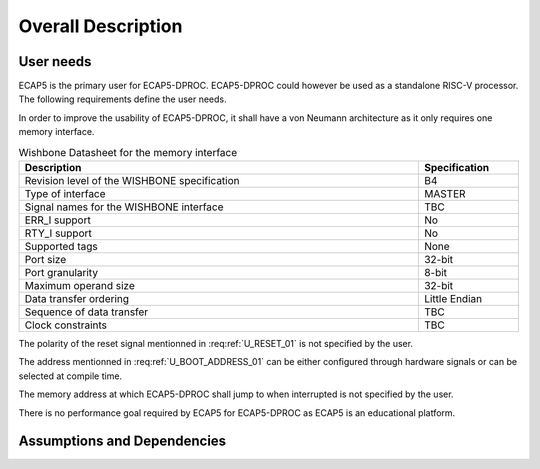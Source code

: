 Overall Description
===================

User needs
----------

ECAP5 is the primary user for ECAP5-DPROC. ECAP5-DPROC could however be used as a standalone RISC-V processor. The following requirements define the user needs. 

.. requirement:: U_INSTRUCTION_SET_01

   ECAP5-DPROC shall implement the RV32I instruction set.

In order to improve the usability of ECAP5-DPROC, it shall have a von Neumann architecture as it only requires one memory interface.

.. requirement:: U_MEMORY_INTERFACE_01

   ECAP5-DPROC shall access both instruction and data through a unique memory interface.


.. requirement:: U_MEMORY_INTERFACE_02

   ECAP5-DPROC's unique memory interface shall be compliant with the Wishbone specification.


.. requirement:: U_MEMORY_INTERFACE_03

   ECAP5-DPROC's unique memory interface shall be designed such that memory protocols can be interchanged at compile time.

.. list-table:: Wishbone Datasheet for the memory interface
  :header-rows: 1
  :width: 100%
  :widths: 80 20
  
  * - Description
    - Specification

  * - Revision level of the WISHBONE specification
    - B4
  * - Type of interface
    - MASTER
  * - Signal names for the WISHBONE interface
    - TBC
  * - ERR_I support
    - No
  * - RTY_I support
    - No
  * - Supported tags
    - None
  * - Port size
    - 32-bit
  * - Port granularity
    - 8-bit
  * - Maximum operand size
    - 32-bit
  * - Data transfer ordering
    - Little Endian
  * - Sequence of data transfer
    - TBC
  * - Clock constraints
    - TBC

.. todo:: Complete the wishbone datasheet

.. requirement:: U_RESET_01

  ECAP5-DPROC shall provide a signal which shall hold ECAP5-DPROC in a reset state while asserted.

The polarity of the reset signal mentionned in :req:ref:`U_RESET_01` is not specified by the user.

.. requirement:: U_BOOT_ADDRESS_01

   The address at which ECAP5-DPROC jumps after the reset signal is de- asserted shall be hardware-configurable.

The address mentionned in :req:ref:`U_BOOT_ADDRESS_01` can be either configured through hardware signals or can be selected at compile time.

.. requirement:: U_HARDWARE_INTERRUPT_01

  ECAP5-DPROC shall provide a signal which shall interrupt ECAP5-DPROC's execution flow while asserted.

.. requirement:: U_HARDWARE_INTERRUPT_02

   ECAP5-DPROC shall jump to a software-configurable address when it is interrupted.

The memory address at which ECAP5-DPROC shall jump to when interrupted is not specified by the user.

.. requirement:: U_DEBUG_01

   ECAP5-DPROC shall be compliant with the RISC-V External Debug Support specification.

There is no performance goal required by ECAP5 for ECAP5-DPROC as ECAP5 is an educational platform.

Assumptions and Dependencies
----------------------------

.. todo:: Describe what the assumptions for the product are

  Targeting the ecp5 family, based around opensource toolchains.

